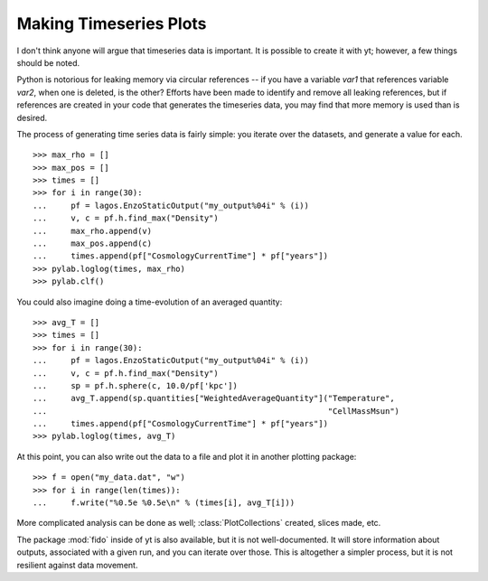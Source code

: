 Making Timeseries Plots
=======================

I don't think anyone will argue that timeseries data is important.  It is
possible to create it with yt; however, a few things should be noted.

Python is notorious for leaking memory via circular references -- if you
have a variable *var1* that references variable *var2*, when one is deleted, is
the other?  Efforts have been made to identify and remove all leaking
references, but if references are created in your code that generates the
timeseries data, you may find that more memory is used than is desired.

The process of generating time series data is fairly simple: you iterate over
the datasets, and generate a value for each. ::

   >>> max_rho = []
   >>> max_pos = []
   >>> times = []
   >>> for i in range(30):
   ...     pf = lagos.EnzoStaticOutput("my_output%04i" % (i))
   ...     v, c = pf.h.find_max("Density")
   ...     max_rho.append(v)
   ...     max_pos.append(c)
   ...     times.append(pf["CosmologyCurrentTime"] * pf["years"])
   >>> pylab.loglog(times, max_rho)
   >>> pylab.clf()

You could also imagine doing a time-evolution of an averaged quantity::

   >>> avg_T = []
   >>> times = []
   >>> for i in range(30):
   ...     pf = lagos.EnzoStaticOutput("my_output%04i" % (i))
   ...     v, c = pf.h.find_max("Density")
   ...     sp = pf.h.sphere(c, 10.0/pf['kpc'])
   ...     avg_T.append(sp.quantities["WeightedAverageQuantity"]("Temperature",
   ...                                                           "CellMassMsun")
   ...     times.append(pf["CosmologyCurrentTime"] * pf["years"])
   >>> pylab.loglog(times, avg_T)

At this point, you can also write out the data to a file and plot it in another
plotting package: ::

   >>> f = open("my_data.dat", "w")
   >>> for i in range(len(times)):
   ...     f.write("%0.5e %0.5e\n" % (times[i], avg_T[i]))

More complicated analysis can be done as well; :class:`PlotCollections`
created, slices made, etc.

The package :mod:`fido` inside of yt is also available, but it is not
well-documented.  It will store information about outputs, associated with a
given run, and you can iterate over those.  This is altogether a simpler
process, but it is not resilient against data movement.
